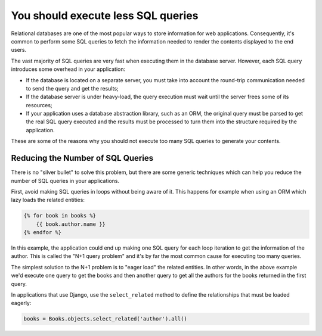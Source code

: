 You should execute less SQL queries
===================================

Relational databases are one of the most popular ways to store information for
web applications. Consequently, it's common to perform some SQL queries to fetch
the information needed to render the contents displayed to the end users.

The vast majority of SQL queries are very fast when executing them in the
database server. However, each SQL query introduces some overhead in your
application:

* If the database is located on a separate server, you must take into account
  the round-trip communication needed to send the query and get the results;
* If the database server is under heavy-load, the query execution must wait
  until the server frees some of its resources;
* If your application uses a database abstraction library, such as an ORM, the
  original query must be parsed to get the real SQL query executed and the
  results must be processed to turn them into the structure required by the
  application.

These are some of the reasons why you should not execute too many SQL queries to
generate your contents.

Reducing the Number of SQL Queries
----------------------------------

There is no "silver bullet" to solve this problem, but there are some generic
techniques which can help you reduce the number of SQL queries in your
applications.

First, avoid making SQL queries in loops without being aware of it. This happens
for example when using an ORM which lazy loads the related entities:

.. code-block:: jinja

    {% for book in books %}
        {{ book.author.name }}
    {% endfor %}

In this example, the application could end up making one SQL query for each loop
iteration to get the information of the author. This is called the "N+1 query
problem" and it's by far the most common cause for executing too many queries.

The simplest solution to the N+1 problem is to "eager load" the related entities.
In other words, in the above example we'd execute one query to get the books and
then another query to get all the authors for the books returned in the first
query.

In applications that use Django, use the ``select_related`` method to define the
relationships that must be loaded eagerly:

.. code-block:: python

   books = Books.objects.select_related('author').all()
